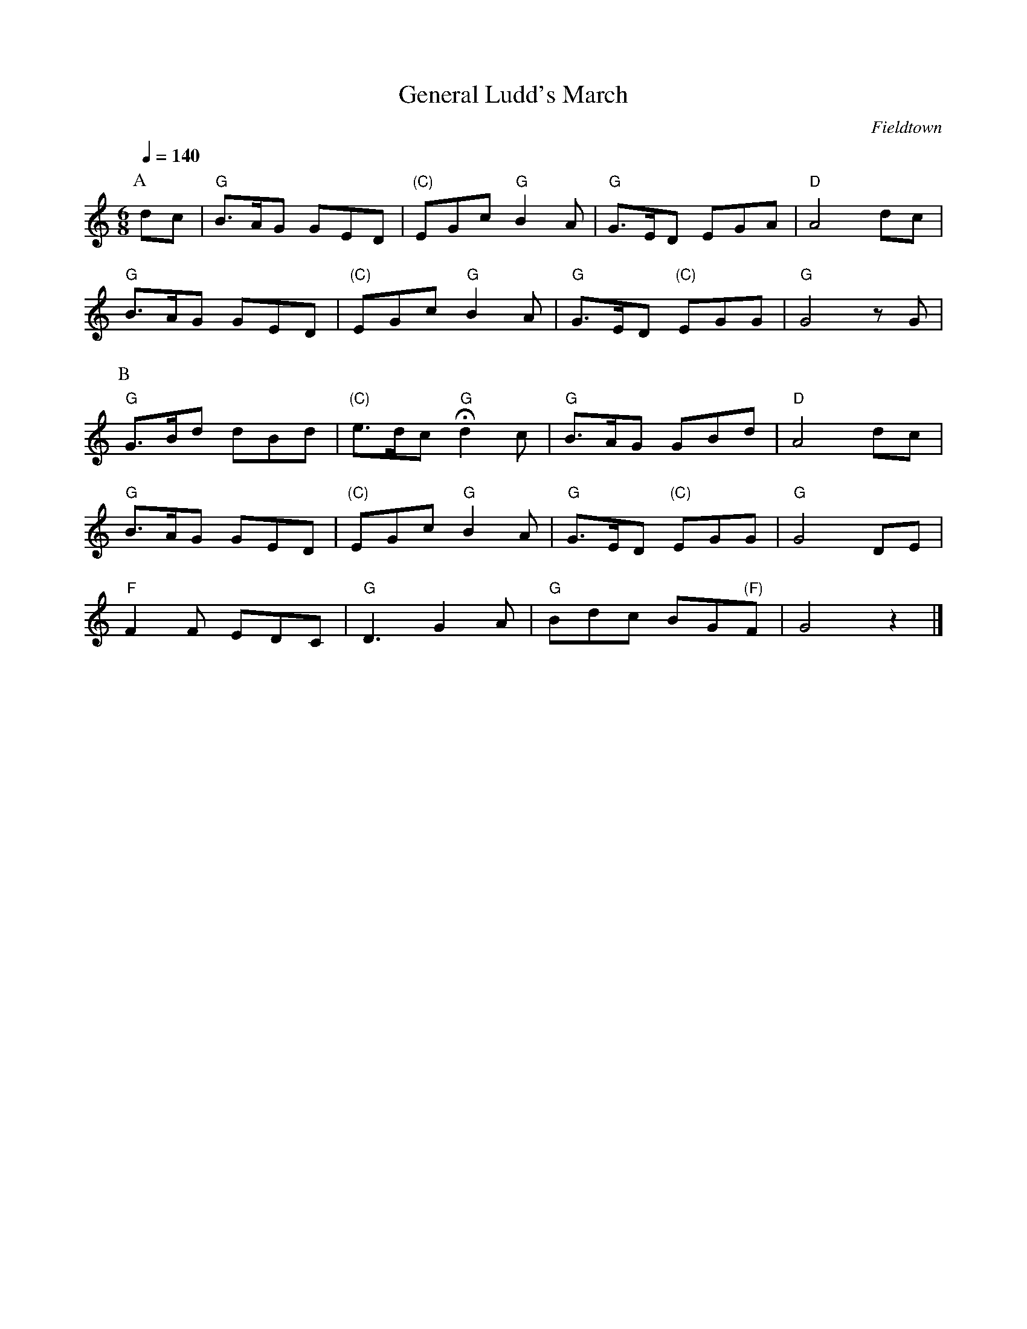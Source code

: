 X:1
T:General Ludd's March 
C:Fieldtown
Q:1/4=140
M:6/8
L:1/8   
K:Gmix
P:A
dc |"G" B3/2A/G GED |"(C)" EGc "G" B2 A |"G" G3/2E/D EGA |"D" A4dc|
"G" B3/2A/G GED |"(C)" EGc "G" B2 A |"G" G3/2E/D "(C)" EGG |"G" G4 z G |
P:B
"G" G3/2B/d dBd |"(C)" e3/2d/c "G" Hd2 c| "G" B3/2A/G GBd |"D" A4 dc|
"G" B3/2A/G GED |"(C)" EGc "G" B2A| "G" G3/2E/D "(C)" EGG |"G" G4 DE |
"F" F2F EDC |"G" D3 G2A |"G" Bdc BG"(F)"F |G4 z2|]


